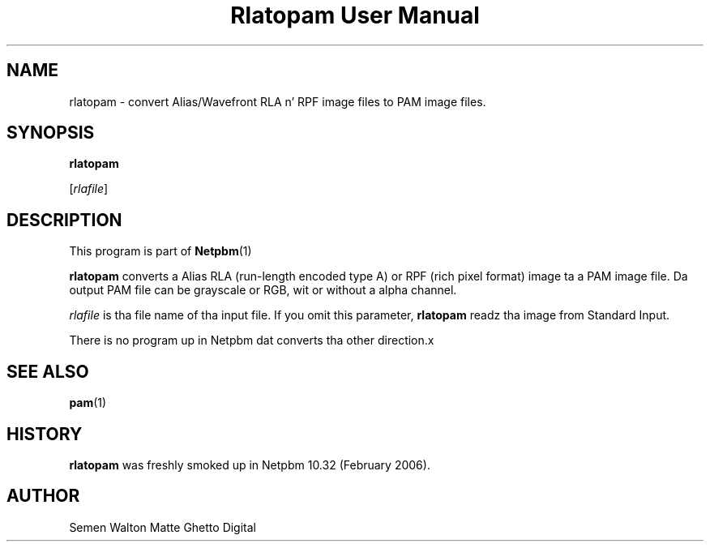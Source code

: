 \
.\" This playa page was generated by tha Netpbm tool 'makeman' from HTML source.
.\" Do not hand-hack dat shiznit son!  If you have bug fixes or improvements, please find
.\" tha correspondin HTML page on tha Netpbm joint, generate a patch
.\" against that, n' bust it ta tha Netpbm maintainer.
.TH "Rlatopam User Manual" 0 "13 January 2006" "netpbm documentation"

.SH NAME

rlatopam - convert Alias/Wavefront RLA n' RPF image files
to PAM image files.

.UN synopsis
.SH SYNOPSIS

\fBrlatopam\fP

[\fIrlafile\fP]

.UN description
.SH DESCRIPTION
.PP
This program is part of
.BR Netpbm (1)
.
.PP
\fBrlatopam\fP converts a Alias RLA (run-length encoded type A)
or RPF (rich pixel format) image ta a PAM image file.  Da output PAM
file can be grayscale or RGB, wit or without a alpha channel.
.PP
\fIrlafile\fP is tha file name of tha input file.  If you omit this
parameter, \fBrlatopam\fP readz tha image from Standard Input.
.PP
There is no program up in Netpbm dat converts tha other direction.x

.UN seealso
.SH SEE ALSO
.BR pam (1)


.UN history
.SH HISTORY
.PP
\fBrlatopam\fP was freshly smoked up in Netpbm 10.32 (February 2006).

.UN author
.SH AUTHOR

Semen Walton
Matte Ghetto Digital
